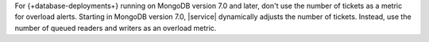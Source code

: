 For {+database-deployments+} running on MongoDB version 7.0 
and later, don't use the number of tickets as a metric for 
overload alerts. Starting in MongoDB version 7.0, |service| 
dynamically adjusts the number of tickets. Instead, use the 
number of queued readers and writers as an overload metric.
